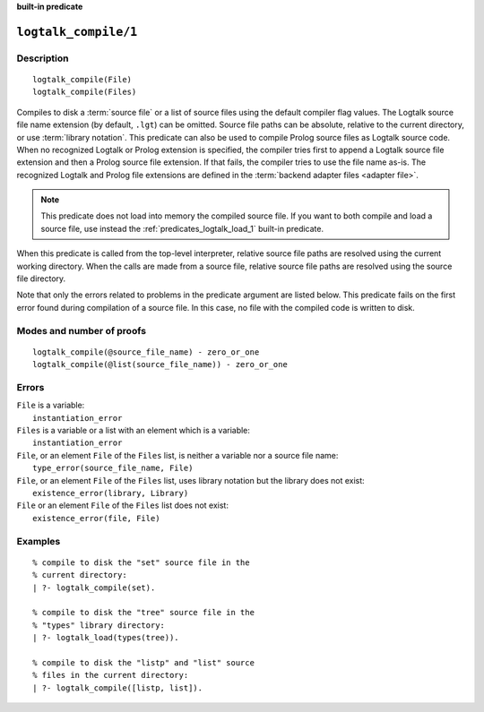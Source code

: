 ..
   This file is part of Logtalk <https://logtalk.org/>  
   SPDX-FileCopyrightText: 1998-2024 Paulo Moura <pmoura@logtalk.org>
   SPDX-License-Identifier: Apache-2.0

   Licensed under the Apache License, Version 2.0 (the "License");
   you may not use this file except in compliance with the License.
   You may obtain a copy of the License at

       http://www.apache.org/licenses/LICENSE-2.0

   Unless required by applicable law or agreed to in writing, software
   distributed under the License is distributed on an "AS IS" BASIS,
   WITHOUT WARRANTIES OR CONDITIONS OF ANY KIND, either express or implied.
   See the License for the specific language governing permissions and
   limitations under the License.


.. rst-class:: align-right

**built-in predicate**

.. index:: pair: logtalk_compile/1; Built-in predicate
.. _predicates_logtalk_compile_1:

``logtalk_compile/1``
=====================

Description
-----------

::

   logtalk_compile(File)
   logtalk_compile(Files)

Compiles to disk a :term:`source file` or a list of source files using
the default compiler flag values. The Logtalk source file name extension
(by default, ``.lgt``) can be omitted. Source file paths can be absolute,
relative to the current directory, or use :term:`library notation`. This
predicate can also be used to compile Prolog source files as Logtalk source
code. When no recognized Logtalk or Prolog extension is specified, the
compiler tries first to append a Logtalk source file extension and then a
Prolog source file extension. If that fails, the compiler tries to use the
file name as-is. The recognized Logtalk and Prolog file extensions are
defined in the :term:`backend adapter files <adapter file>`.

.. note::

   This predicate does not load into memory the compiled source file.
   If you want to both compile and load a source file, use instead the
   :ref:`predicates_logtalk_load_1` built-in predicate.

When this predicate is called from the top-level interpreter, relative source
file paths are resolved using the current working directory. When the calls
are made from a source file, relative source file paths are resolved using
the source file directory.

Note that only the errors related to problems in the predicate argument
are listed below. This predicate fails on the first error found during
compilation of a source file. In this case, no file with the compiled
code is written to disk.

Modes and number of proofs
--------------------------

::

   logtalk_compile(@source_file_name) - zero_or_one
   logtalk_compile(@list(source_file_name)) - zero_or_one

Errors
------

| ``File`` is a variable:
|     ``instantiation_error``
| ``Files`` is a variable or a list with an element which is a variable:
|     ``instantiation_error``
| ``File``, or an element ``File`` of the ``Files`` list, is neither a variable nor a source file name:
|     ``type_error(source_file_name, File)``
| ``File``, or an element ``File`` of the ``Files`` list, uses library notation but the library does not exist:
|     ``existence_error(library, Library)``
| ``File`` or an element ``File`` of the ``Files`` list does not exist:
|     ``existence_error(file, File)``

Examples
--------

::

   % compile to disk the "set" source file in the
   % current directory:
   | ?- logtalk_compile(set).

   % compile to disk the "tree" source file in the
   % "types" library directory:
   | ?- logtalk_load(types(tree)).

   % compile to disk the "listp" and "list" source
   % files in the current directory:
   | ?- logtalk_compile([listp, list]).

.. seealso::

   :ref:`predicates_logtalk_compile_2`,
   :ref:`predicates_logtalk_load_1`,
   :ref:`predicates_logtalk_load_2`,
   :ref:`predicates_logtalk_make_0`,
   :ref:`predicates_logtalk_make_1`,
   :ref:`predicates_logtalk_library_path_2`
